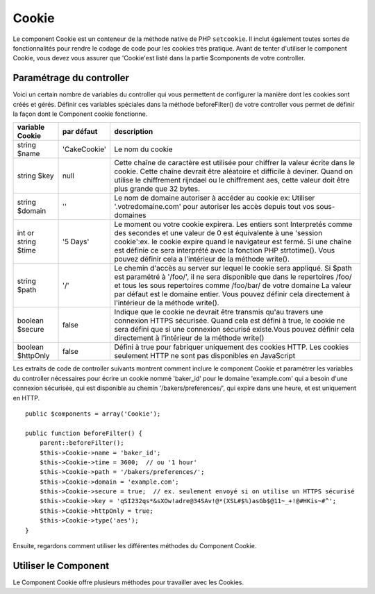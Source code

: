 Cookie
######

.. php:class:: CookieComponent(ComponentCollection $collection, array $settings = array())

Le component Cookie est un conteneur de la méthode native de PHP
``setcookie``. Il inclut également toutes sortes de fonctionnalités pour
rendre le codage de code pour les cookies très pratique.
Avant de tenter d'utiliser le component Cookie, vous devez vous assurer
que 'Cookie'est listé dans la partie $components de votre controller.

Paramétrage du controller
=========================

Voici un certain nombre de variables du controller qui vous permettent de
configurer la manière dont les cookies sont créés et gérés. Définir ces
variables spéciales dans la méthode beforeFilter() de votre controller vous
permet de définir la façon dont le Component cookie fonctionne.

+-----------------+--------------+------------------------------------------------------+
| variable Cookie | par défaut   | description                                          |
+=================+==============+======================================================+
| string $name    |'CakeCookie'  | Le nom du cookie                                     |
+-----------------+--------------+------------------------------------------------------+
| string $key     | null         | Cette chaîne de caractère est utilisée pour chiffrer |
|                 |              | la valeur écrite dans le cookie. Cette chaîne devrait|
|                 |              | être aléatoire et difficile à deviner.               |
|                 |              | Quand on utilise le chiffrement rijndael ou le       |
|                 |              | chiffrement aes, cette valeur doit être plus grande  |
|                 |              | que 32 bytes.                                        |
+-----------------+--------------+------------------------------------------------------+
| string $domain  | ''           | Le nom de domaine autoriser à accéder au cookie ex:  |
|                 |              | Utiliser '.votredomaine.com' pour autoriser les      |
|                 |              | accès depuis tout vos sous-domaines                  |
+-----------------+--------------+------------------------------------------------------+
| int or string   | '5 Days'     | Le moment ou votre cookie expirera. Les entiers sont |
| $time           |              | Interpretés comme des secondes et une valeur de 0 est|
|                 |              | équivalente à une 'session cookie':ex. le cookie     |
|                 |              | expire quand le navigateur est fermé. Si une chaîne  |
|                 |              | est définie ce sera interprété avec la fonction PHP  |
|                 |              | strtotime(). Vous pouvez définir cela a l'intérieur  |
|                 |              | de la méthode write().                               |
+-----------------+--------------+------------------------------------------------------+
| string $path    | '/'          | Le chemin d'accès au server sur lequel le cookie sera|
|                 |              | appliqué. Si $path est paramétré à '/foo/', il       |
|                 |              | ne sera disponible que dans le repertoires /foo/     |
|                 |              | et tous les sous repertoires comme /foo/bar/ de votre|
|                 |              | domaine La valeur par défaut est le domaine entier.  |
|                 |              | Vous pouvez définir cela directement  à l'intérieur  |
|                 |              | de la méthode write().                               |
+-----------------+--------------+------------------------------------------------------+
| boolean $secure | false        | Indique que le cookie ne devrait être transmis qu'au |
|                 |              | travers une connexion HTTPS sécurisée. Quand cela est|
|                 |              | défini à true, le cookie ne sera défini que si une   |
|                 |              | connexion sécurisé existe.Vous pouvez définir cela   |
|                 |              | directement à l'intérieur de la méthode write()      |
+-----------------+--------------+------------------------------------------------------+
| boolean         | false        | Défini à true pour fabriquer uniquement des cookies  |
| $httpOnly       |              | HTTP. Les cookies seulement HTTP ne sont pas         |
|                 |              | disponibles en JavaScript                            |
+-----------------+--------------+------------------------------------------------------+

Les extraits de code de controller suivants montrent comment inclure le
component Cookie et paramétrer les variables du controller nécessaires pour
écrire un cookie nommé 'baker\_id' pour le domaine 'example.com' qui a besoin
d'une connexion sécurisée, qui est disponible au chemin
'/bakers/preferences/', qui expire dans une heure, et est uniquement en HTTP.

::

    public $components = array('Cookie');

    public function beforeFilter() {
        parent::beforeFilter();
        $this->Cookie->name = 'baker_id';
        $this->Cookie->time = 3600;  // ou '1 hour'
        $this->Cookie->path = '/bakers/preferences/';
        $this->Cookie->domain = 'example.com';   
        $this->Cookie->secure = true;  // ex. seulement envoyé si on utilise un HTTPS sécurisé
        $this->Cookie->key = 'qSI232qs*&sXOw!adre@34SAv!@*(XSL#$%)asGb$@11~_+!@#HKis~#^';
        $this->Cookie->httpOnly = true;
        $this->Cookie->type('aes');
    }

Ensuite, regardons comment utiliser les différentes méthodes du Component
Cookie.

Utiliser le Component
=====================

Le Component Cookie offre plusieurs méthodes pour travailler avec les Cookies.

.. php:method:: write(mixed $key, mixed $value = null, boolean $encrypt = true, mixed $expires = null)

    La méthode write() est le cœur du composant cookie, $key est le
    nom de la variable désirée, et $value est l'information à stocker::

        $this->Cookie->write('nom', 'Rémy');

    Vous pouvez également grouper vos variables en utilisant la notation point
    '.' dans les paramètres de clé::

        $this->Cookie->write('User.name', 'Larry');
        $this->Cookie->write('User.role', 'Lead');

    Si vous voulez écrire plus d'une valeur dans le cookie en une fois, vous
    pouvez passer un tableau::

        $this->Cookie->write('User',
            array('name' => 'Larry', 'role' => 'Lead')
        );

    Toutes les valeurs dans le cookie sont chiffrées par défaut. Si vous voulez
    stocker vos valeurs en texte clair, definissez le troisème paramètre de la
    méthode write() à false. Vous devriez vous rappeler de définir le mode de
    chiffrement à 'aes' pour s'assurer que les valeurs sont chiffrées de façon
    sécurisée::

        $this->Cookie->write('name', 'Larry', false);

    Le dernier paramètre à écrire est $expires - le nombre de secondes
    avant que le cookie n'expire. Par convention, ce paramètre peut aussi
    être passé comme une chaîne de texte que la fonction strtotime() de
    php comprend::

        // Les deux cookies expirent dans une heure.
        $this->Cookie->write('first_name', 'Larry', false, 3600);
        $this->Cookie->write('last_name', 'Masters', false, '1 hour');

.. php:method:: read(mixed $key = null)

    Cette méthode est utilisée pour lire la valeur d'une variable de cookie
    avec le nom spécifié dans $key.::    

        // Sortie "Larry"
        echo $this->Cookie->read('name');

        // Vous pouvez aussi utiliser la notation par point pour lire
        echo $this->Cookie->read('User.name');

        // Pour prendre les variables que vous aviez groupées en utilisant
        // la notation par point comme tableau, faîtes quelque chose comme
        $this->Cookie->read('User');

        // ceci retourne quelque chose comme array('name' => 'Larry', 'role' => 'Lead')

.. php:method:: check($key)

    :param string $key: La clé à vérifier.

    Utilisé pour vérifier si une clé/chemin existe et a une valeur non null.

    .. versionadded:: 2.3
        ``CookieComponent::check()`` a été ajoutée dans la versoin 2.3

.. php:method:: delete(mixed $key)

    Efface une variable de cookie du nom défini dans $key. Fonctionne avec la
    notation par point::

        // Efface une variable
        $this->Cookie->delete('bar');

        // Efface la variable bar du cookie, mais seulement dans foo.
        $this->Cookie->delete('foo.bar');

.. php:method:: destroy()

    Detruit le cookie actuel.

.. php:method:: type($type)

    Vous permet de changer le schéma de chiffrement. Par défaut, le schéma
    'cipher' est utilisé pour une compatibilité rétroactive. Cependant, vous
    devriez toujours utiliser les schémas 'rijndael' ou 'aes'.

    .. versionchanged:: 2.2
        Le type 'rijndael' a été ajouté.

    .. versionadded:: 2.5
        Le type 'aes' a été ajouté.


.. meta::
    :title lang=fr: Cookie
    :keywords lang=fr: array controller,php setcookie,cookie string,controller setup,string domain,default description,string name,session cookie,integers,variables,domain name,null
